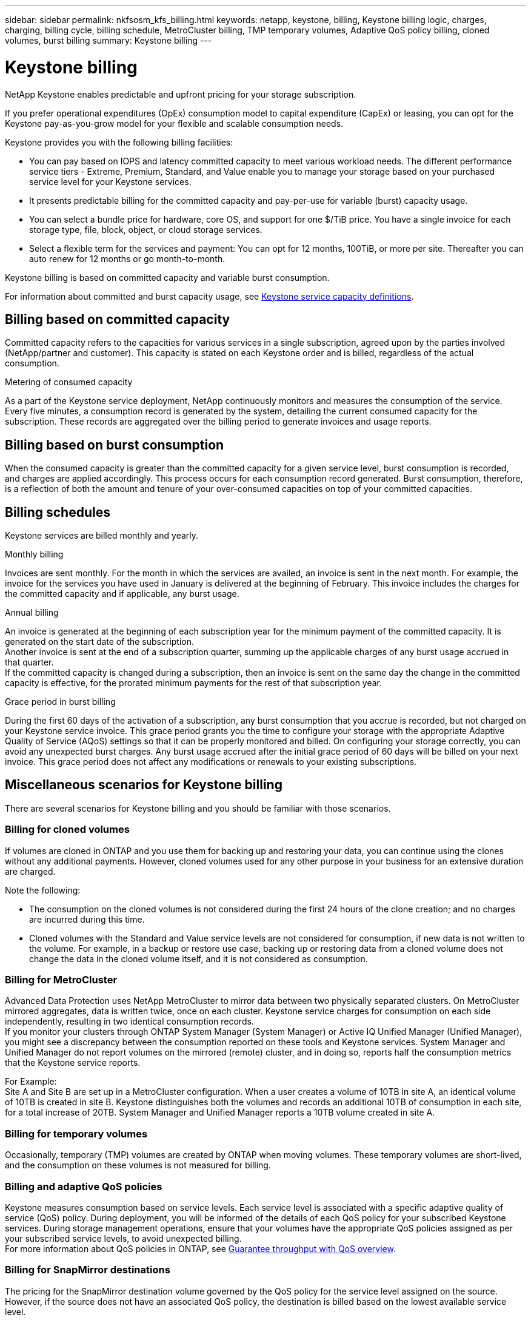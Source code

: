 ---
sidebar: sidebar
permalink: nkfsosm_kfs_billing.html
keywords: netapp, keystone, billing, Keystone billing logic, charges, charging, billing cycle, billing schedule, MetroCluster billing, TMP temporary volumes, Adaptive QoS policy billing, cloned volumes, burst billing
summary: Keystone billing
---

= Keystone billing
:hardbreaks:
:nofooter:
:icons: font
:linkattrs:
:imagesdir: ./media/


[.lead]
NetApp Keystone enables predictable and upfront pricing for your storage subscription.

If you prefer operational expenditures (OpEx) consumption model to capital expenditure (CapEx) or leasing, you can opt for the Keystone pay-as-you-grow model for your flexible and scalable consumption needs.

Keystone provides you with the following billing facilities:

* You can pay based on IOPS and latency committed capacity to meet various workload needs. The different performance service tiers - Extreme, Premium, Standard, and Value enable you to manage your storage based on your purchased service level for your Keystone services.
* It presents predictable billing for the committed capacity and pay-per-use for variable (burst) capacity usage.
* You can select a bundle price for hardware, core OS, and support for one $/TiB price. You have a single invoice for each storage type, file, block, object, or cloud storage services.
* Select a flexible term for the services and payment: You can opt for 12 months, 100TiB, or more per site. Thereafter you can auto renew for 12 months or go month-to-month.

Keystone billing is based on committed capacity and variable burst consumption.

For information about committed and burst capacity usage, see link:nkfsosm_keystone_service_capacity_definitions.html[Keystone service capacity definitions].

== Billing based on committed capacity
Committed capacity refers to the capacities for various services in a single subscription, agreed upon by the parties involved (NetApp/partner and customer). This capacity is stated on each Keystone order and is billed, regardless of the actual consumption.

.Metering of consumed capacity
As a part of the Keystone service deployment, NetApp continuously monitors and measures the consumption of the service. Every five minutes, a consumption record is generated by the system, detailing the current consumed capacity for the subscription. These records are aggregated over the billing period to generate invoices and usage reports.

== Billing based on burst consumption
When the consumed capacity is greater than the committed capacity for a given service level, burst consumption is recorded, and charges are applied accordingly. This process occurs for each consumption record generated. Burst consumption, therefore, is a reflection of both the amount and tenure of your over-consumed capacities on top of your committed capacities.

== Billing schedules
Keystone services are billed monthly and yearly.

.Monthly billing
Invoices are sent monthly. For the month in which the services are availed, an invoice is sent in the next month. For example, the invoice for the services you have used in January is delivered at the beginning of February. This invoice includes the charges for the committed capacity and if applicable, any burst usage.

.Annual billing
An invoice is generated at the beginning of each subscription year for the minimum payment of the committed capacity. It is generated on the start date of the subscription.
Another invoice is sent at the end of a subscription quarter, summing up the applicable charges of any burst usage accrued in that quarter.
If the committed capacity is changed during a subscription, then an invoice is sent on the same day the change in the committed capacity is effective, for the prorated minimum payments for the rest of that subscription year.

.Grace period in burst billing
During the first 60 days of the activation of a subscription, any burst consumption that you accrue is recorded, but not charged on your Keystone service invoice. This grace period grants you the time to configure your storage with the appropriate Adaptive Quality of Service (AQoS) settings so that it can be properly monitored and billed. On configuring your storage correctly, you can avoid any unexpected burst charges. Any burst usage accrued after the initial grace period of 60 days will be billed on your next invoice. This grace period does not affect any modifications or renewals to your existing subscriptions.

== Miscellaneous scenarios for Keystone billing
There are several scenarios for Keystone billing and you should be familiar with those scenarios.

=== Billing for cloned volumes
If volumes are cloned in ONTAP and you use them for backing up and restoring your data, you can continue using the clones without any additional payments. However, cloned volumes used for any other purpose in your business for an extensive duration are charged.

Note the following:

* The consumption on the cloned volumes is not considered during the first 24 hours of the clone creation; and no charges are incurred during this time.
*	Cloned volumes with the Standard and Value service levels are not considered for consumption, if new data is not written to the volume. For example, in a backup or restore use case, backing up or restoring data from a cloned volume does not change the data in the cloned volume itself, and it is not considered as consumption.

=== Billing for MetroCluster
Advanced Data Protection uses NetApp MetroCluster to mirror data between two physically separated clusters. On MetroCluster mirrored aggregates, data is written twice, once on each cluster. Keystone service charges for consumption on each side independently, resulting in two identical consumption records.
If you monitor your clusters through ONTAP System Manager (System Manager) or Active IQ Unified Manager (Unified Manager), you might see a discrepancy between the consumption reported on these tools and Keystone services. System Manager and Unified Manager do not report volumes on the mirrored (remote) cluster, and in doing so, reports half the consumption metrics that the Keystone service reports.

For Example:
Site A and Site B are set up in a MetroCluster configuration. When a user creates a volume of 10TB in site A, an identical volume of 10TB is created in site B. Keystone distinguishes both the volumes and records an additional 10TB of consumption in each site, for a total increase of 20TB. System Manager and Unified Manager reports a 10TB volume created in site A.

=== Billing for temporary volumes
Occasionally, temporary (TMP) volumes are created by ONTAP when moving volumes. These temporary volumes are short-lived, and the consumption on these volumes is not measured for billing.

=== Billing and adaptive QoS policies
Keystone measures consumption based on service levels. Each service level is associated with a specific adaptive quality of service (QoS) policy. During deployment, you will be informed of the details of each QoS policy for your subscribed Keystone services. During storage management operations, ensure that your volumes have the appropriate QoS policies assigned as per your subscribed service levels, to avoid unexpected billing.
For more information about QoS policies in ONTAP, see link:https://docs.netapp.com/us-en/ontap/performance-admin/guarantee-throughput-qos-task.html[Guarantee throughput with QoS overview].

=== Billing for SnapMirror destinations
The pricing for the SnapMirror destination volume governed by the QoS policy for the service level assigned on the source. However, if the source does not have an associated QoS policy, the destination is billed based on the lowest available service level.

=== Billing for FlexGroups
FlexGroups are billed based on the adaptive QoS policy of the FlexGroup. The QoS policies of its constituents are not considered.

=== Billing for LUNs
For LUNs, usually the same billing pattern is followed as for the volumes that are governed by QoS policies. If separate QoS policies are set on LUNs, then:

*	The size of the LUN is counted for consumption according to the associated service level of that LUN.
*	The remainder of the space in the volume, if any, is charged according to the QoS policy of the service level set on the volume.

=== Billing for FabricPool usage
If data is tiered from a Keystone system to ONTAP Simple Storage Service (S3) object storage or NetApp StorageGRID, then the consumed capacity on the hot tier (Keystone system) will be reduced by amount of data that has been tiered off, impacting the resultant billing. This is regardless of the fact whether the ONTAP S3 storage or StorageGRID system is covered by the Keystone subscription.

For tiering your data to any third party object storage, contact your Keystone Success Manager.

For information on the use of FabricPool technology for your Keystone subscriptions, see link:nkfsosm_tiering.html[Tiering].

=== Billing for system and root volumes
System and root volumes are monitored as a part of the overall monitoring of the Keystone service but are not counted or billed. The consumption on these volumes is exempted for billing.
